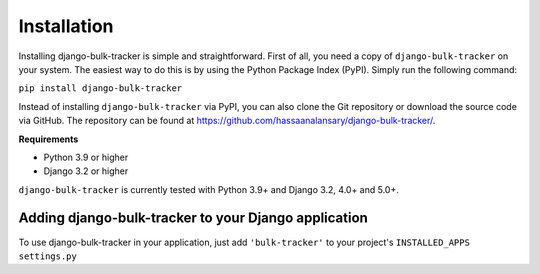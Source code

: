 Installation
============

Installing django-bulk-tracker is simple and straightforward. First of all, you need a copy of ``django-bulk-tracker`` on your system. The easiest
way to do this is by using the Python Package Index (PyPI). Simply run the following command:

``pip install django-bulk-tracker``

Instead of installing ``django-bulk-tracker`` via PyPI, you can also clone the Git repository or download the source code via GitHub.
The repository can be found at https://github.com/hassaanalansary/django-bulk-tracker/.

**Requirements**

- Python 3.9 or higher
- Django 3.2 or higher

``django-bulk-tracker`` is currently tested with Python 3.9+ and Django 3.2, 4.0+ and 5.0+.

Adding django-bulk-tracker to your Django application
-----------------------------------------------------

To use django-bulk-tracker in your application, just add ``'bulk-tracker'`` to your project's ``INSTALLED_APPS`` ``settings.py``
